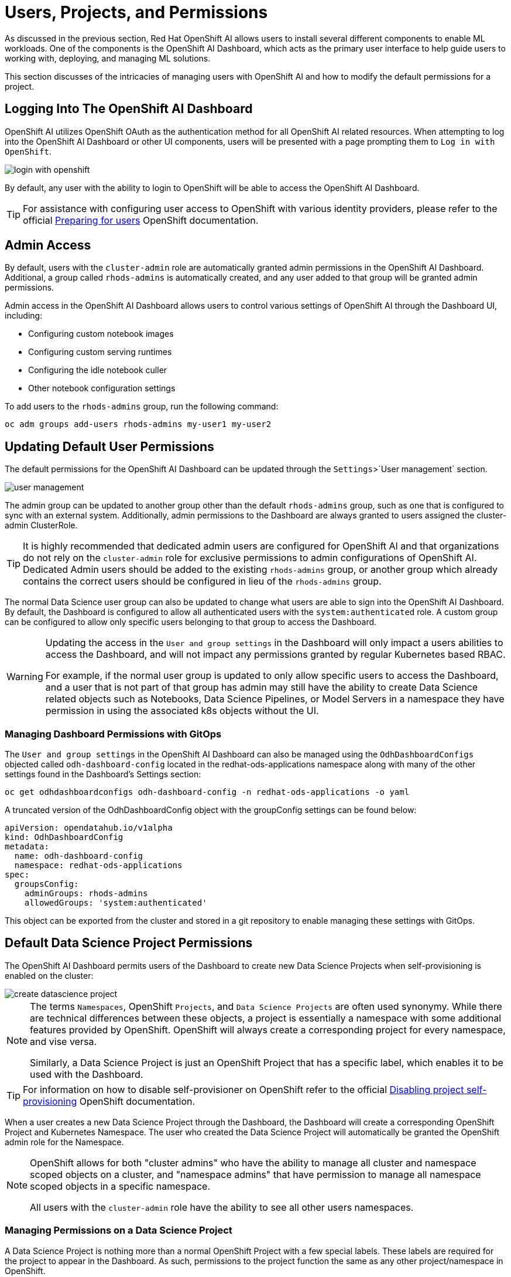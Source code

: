 = Users, Projects, and Permissions

As discussed in the previous section, Red Hat OpenShift AI allows users to install several different components to enable ML workloads.  One of the components is the OpenShift AI Dashboard, which acts as the primary user interface to help guide users to working with, deploying, and managing ML solutions.

This section discusses of the intricacies of managing users with OpenShift AI and how to modify the default permissions for a project.

== Logging Into The OpenShift AI Dashboard

OpenShift AI utilizes OpenShift OAuth as the authentication method for all OpenShift AI related resources.  When attempting to log into the OpenShift AI Dashboard or other UI components, users will be presented with a page prompting them to `Log in with OpenShift`.

image::login-with-openshift.png[]

By default, any user with the ability to login to OpenShift will be able to access the OpenShift AI Dashboard.

[TIP]
====

For assistance with configuring user access to OpenShift with various identity providers, please refer to the official https://docs.openshift.com/container-platform/4.13/post_installation_configuration/preparing-for-users.html[Preparing for users] OpenShift documentation.

====

== Admin Access

By default, users with the `cluster-admin` role are automatically granted admin permissions in the OpenShift AI Dashboard.  Additional, a group called `rhods-admins` is automatically created, and any user added to that group will be granted admin permissions.

Admin access in the OpenShift AI Dashboard allows users to control various settings of OpenShift AI through the Dashboard UI, including:

- Configuring custom notebook images
- Configuring custom serving runtimes
- Configuring the idle notebook culler
- Other notebook configuration settings

To add users to the `rhods-admins` group, run the following command:

```sh
oc adm groups add-users rhods-admins my-user1 my-user2
```

== Updating Default User Permissions

The default permissions for the OpenShift AI Dashboard can be updated through the `Settings`>`User management` section.

image::user-management.png[]

The admin group can be updated to another group other than the default `rhods-admins` group, such as one that is configured to sync with an external system.  Additionally, admin permissions to the Dashboard are always granted to users assigned the cluster-admin ClusterRole.

[TIP]
====

It is highly recommended that dedicated admin users are configured for OpenShift AI and that organizations do not rely on the `cluster-admin` role for exclusive permissions to admin configurations of OpenShift AI.  Dedicated Admin users should be added to the existing `rhods-admins` group, or another group which already contains the correct users should be configured in lieu of the `rhods-admins` group.

====

The normal Data Science user group can also be updated to change what users are able to sign into the OpenShift AI Dashboard.  By default, the Dashboard is configured to allow all authenticated users with the `system:authenticated` role.  A custom group can be configured to allow only specific users belonging to that group to access the Dashboard.

[WARNING]
====

Updating the access in the `User and group settings` in the Dashboard will only impact a users abilities to access the Dashboard, and will not impact any permissions granted by regular Kubernetes based RBAC.

For example, if the normal user group is updated to only allow specific users to access the Dashboard, and a user that is not part of that group has admin may still have the ability to create Data Science related objects such as Notebooks, Data Science Pipelines, or Model Servers in a namespace they have permission in using the associated k8s objects without the UI.

====

=== Managing Dashboard Permissions with GitOps

The `User and group settings` in the OpenShift AI Dashboard can also be managed using the `OdhDashboardConfigs` objected called `odh-dashboard-config` located in the redhat-ods-applications namespace along with many of the other settings found in the Dashboard's Settings section:

```sh
oc get odhdashboardconfigs odh-dashboard-config -n redhat-ods-applications -o yaml
```

A truncated version of the OdhDashboardConfig object with the groupConfig settings can be found below:

```yaml
apiVersion: opendatahub.io/v1alpha
kind: OdhDashboardConfig
metadata:
  name: odh-dashboard-config
  namespace: redhat-ods-applications
spec:
  groupsConfig:
    adminGroups: rhods-admins
    allowedGroups: 'system:authenticated'
```

This object can be exported from the cluster and stored in a git repository to enable managing these settings with GitOps.

== Default Data Science Project Permissions

The OpenShift AI Dashboard permits users of the Dashboard to create new Data Science Projects when self-provisioning is enabled on the cluster:

image::create-datascience-project.png[]

[NOTE]
====

The terms `Namespaces`, OpenShift `Projects`, and `Data Science Projects` are often used synonymy.  While there are technical differences between these objects, a project is essentially a namespace with some additional features provided by OpenShift.  OpenShift will always create a corresponding project for every namespace, and vise versa.  

Similarly, a Data Science Project is just an OpenShift Project that has a specific label, which enables it to be used with the Dashboard.

====

[TIP]
====

For information on how to disable self-provisioner on OpenShift refer to the official https://docs.openshift.com/container-platform/4.13/applications/projects/configuring-project-creation.html#disabling-project-self-provisioning_configuring-project-creation[Disabling project self-provisioning] OpenShift documentation.

====

When a user creates a new Data Science Project through the Dashboard, the Dashboard will create a corresponding OpenShift Project and Kubernetes Namespace.  The user who created the Data Science Project will automatically be granted the OpenShift admin role for the Namespace.

[NOTE]
====

OpenShift allows for both "cluster admins" who have the ability to manage all cluster and namespace scoped objects on a cluster, and "namespace admins" that have permission to manage all namespace scoped objects in a specific namespace.

All users with the `cluster-admin` role have the ability to see all other users namespaces.

====

=== Managing Permissions on a Data Science Project

A Data Science Project is nothing more than a normal OpenShift Project with a few special labels.  These labels are required for the project to appear in the Dashboard.  As such, permissions to the project function the same as any other project/namespace in OpenShift.

Users and Groups permissions to a project are managed using Kubernetes Role Based Access and Control (RBAC).  The Dashboard provides a user interface to easily assign additional users or groups permissions to a project.

An admin user on the project can add additional users or groups to a project by navigating to a specific project under the Data Science Projects menu, and selecting the Permissions tab.

image::datascience-project-permissions.png[]

From the permissions tab, project admin users are able to add additional users or groups and grant them the `edit` or `admin` role on the project.

[NOTE]
====

The Dashboard Permissions user interface only displays users and groups that were granted permissions directly through the Dashboard.  Any users or groups that have been granted permission to the Project by any traditional OpenShift role management such as creating RoleBindings on the project or who are granted higher level cluster permissions will not be displayed in the user interface.

====

=== Manually Creating Data Science Projects

When self-provisioner is disabled on a cluster, a cluster administrator will be required to manually create Data Science Projects for users.

As mentioned previously, a Data Science Project is a normal OpenShift project/namespace with a few special labels that allow to to be managed by the RHODS Dashboard, allowing it to be managed using any existing processes or tools your organization already utilizes to manage namespaces.

To manually create a Data Science Project from the cli, you can run the following commands to create a namespace and apply the necessary labels:

```sh
oc create namespace myproject
oc label namespace myproject opendatahub.io/dashboard='true' modelmesh-enabled='true' 
```

Alternatively, the following YAML object can be used to create the Data Science Project:

```yaml
kind: Namespace
apiVersion: v1
metadata:
  name: myproject
  labels:
    modelmesh-enabled: 'true'
    opendatahub.io/dashboard: 'true'
```

Once the Data Science Project has been created, access to the project will need to be configured for the necessary user or group using either the cli, or a namespace RoleBinding.  Refer to the OpenShift documentation for https://docs.openshift.com/container-platform/4.13/authentication/using-rbac.html#adding-roles_using-rbac[Adding roles to users] for additional instructions.

== Exercise

Create a new Data Science Project and add a group with `edit` permissions.

1. Create a Data Science Project called `group-demo`.
2. Navigate to the OpenShift Web Console, and create a Group called `my-team`.
3. Add user1 and user2 to the Group `my-team`.
4. Back in the OpenShift AI Dashboard, grant the team `my-team` the `edit` role on the project `group-demo`.
